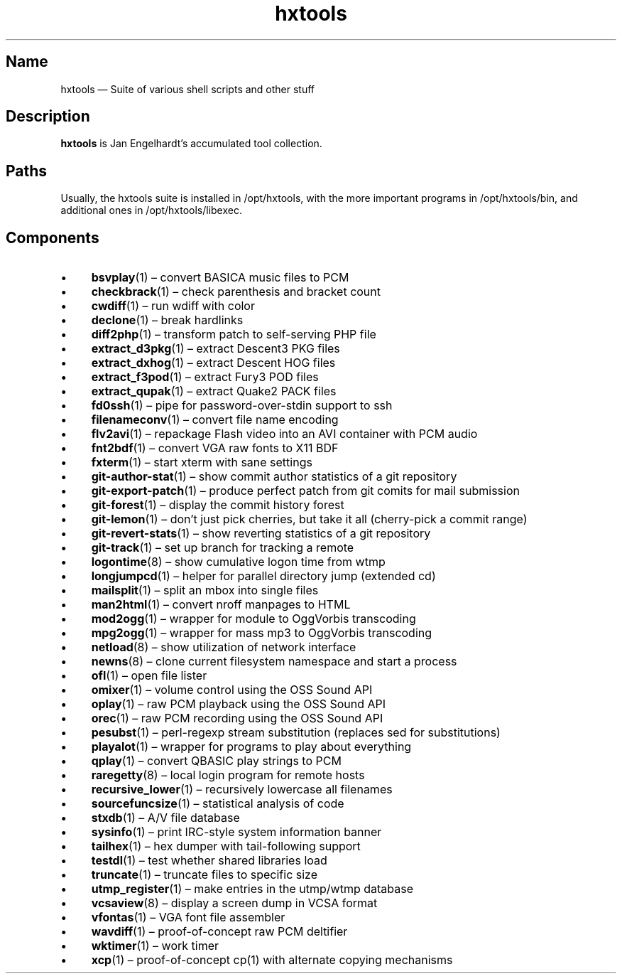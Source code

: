 .TH hxtools 7 "2008-11-11" "hxtools" "hxtools"
.SH Name
hxtools \(em Suite of various shell scripts and other stuff
.SH Description
.PP
\fBhxtools\fP is Jan Engelhardt's accumulated tool collection.
.SH Paths
.PP
Usually, the hxtools suite is installed in /opt/hxtools, with the more
important programs in /opt/hxtools/bin, and additional ones in
/opt/hxtools/libexec.
.SH Components
.IP "\(bu" 4
\fBbsvplay\fP(1) \(en convert BASICA music files to PCM
.IP "\(bu" 4
\fBcheckbrack\fP(1) \(en check parenthesis and bracket count
.IP "\(bu" 4
\fBcwdiff\fP(1) \(en run wdiff with color
.IP "\(bu" 4
\fBdeclone\fP(1) \(en break hardlinks
.IP "\(bu" 4
\fBdiff2php\fP(1) \(en transform patch to self\-serving PHP file
.IP "\(bu" 4
\fBextract_d3pkg\fP(1) \(en extract Descent3 PKG files
.IP "\(bu" 4
\fBextract_dxhog\fP(1) \(en extract Descent HOG files
.IP "\(bu" 4
\fBextract_f3pod\fP(1) \(en extract Fury3 POD files
.IP "\(bu" 4
\fBextract_qupak\fP(1) \(en extract Quake2 PACK files
.IP "\(bu" 4
\fBfd0ssh\fP(1) \(en pipe for password\-over\-stdin support to ssh
.IP "\(bu" 4
\fBfilenameconv\fP(1) \(en convert file name encoding
.IP "\(bu" 4
\fBflv2avi\fP(1) \(en repackage Flash video into an AVI container with PCM audio
.IP "\(bu" 4
\fBfnt2bdf\fP(1) \(en convert VGA raw fonts to X11 BDF
.IP "\(bu" 4
\fBfxterm\fP(1) \(en start xterm with sane settings
.IP "\(bu" 4
\fBgit\-author\-stat\fP(1) \(en show commit author statistics of a git repository
.IP "\(bu" 4
\fBgit\-export\-patch\fP(1) \(en produce perfect patch from git comits for mail
submission
.IP "\(bu" 4
\fBgit\-forest\fP(1) \(en display the commit history forest
.IP "\(bu" 4
\fBgit\-lemon\fP(1) \(en don't just pick cherries, but take it all (cherry-pick a
commit range)
.IP "\(bu" 4
\fBgit\-revert\-stats\fP(1) \(en show reverting statistics of a git repository
.IP "\(bu" 4
\fBgit\-track\fP(1) \(en set up branch for tracking a remote
.IP "\(bu" 4
\fBlogontime\fP(8) \(en show cumulative logon time from wtmp
.IP "\(bu" 4
\fBlongjumpcd\fP(1) \(en helper for parallel directory jump (extended cd)
.IP "\(bu" 4
\fBmailsplit\fP(1) \(en split an mbox into single files
.IP "\(bu" 4
\fBman2html\fP(1) \(en convert nroff manpages to HTML
.IP "\(bu" 4
\fBmod2ogg\fP(1) \(en wrapper for module to OggVorbis transcoding
.IP "\(bu" 4
\fBmpg2ogg\fP(1) \(en wrapper for mass mp3 to OggVorbis transcoding
.IP "\(bu" 4
\fBnetload\fP(8) \(en show utilization of network interface
.IP "\(bu" 4
\fBnewns\fP(8) \(en clone current filesystem namespace and start a process
.IP "\(bu" 4
\fBofl\fP(1) \(en open file lister
.IP "\(bu" 4
\fBomixer\fP(1) \(en volume control using the OSS Sound API
.IP "\(bu" 4
\fBoplay\fP(1) \(en raw PCM playback using the OSS Sound API
.IP "\(bu" 4
\fBorec\fP(1) \(en raw PCM recording using the OSS Sound API
.IP "\(bu" 4
\fBpesubst\fP(1) \(en perl-regexp stream substitution (replaces sed for
substitutions)
.IP "\(bu" 4
\fBplayalot\fP(1) \(en wrapper for programs to play about everything
.IP "\(bu" 4
\fBqplay\fP(1) \(en convert QBASIC play strings to PCM
.IP "\(bu" 4
\fBraregetty\fP(8) \(en local login program for remote hosts
.IP "\(bu" 4
\fBrecursive_lower\fP(1) \(en recursively lowercase all filenames
.IP "\(bu" 4
\fBsourcefuncsize\fP(1) \(en statistical analysis of code
.IP "\(bu" 4
\fBstxdb\fP(1) \(en A/V file database
.IP "\(bu" 4
\fBsysinfo\fP(1) \(en print IRC\-style system information banner
.IP "\(bu" 4
\fBtailhex\fP(1) \(en hex dumper with tail\-following support
.IP "\(bu" 4
\fBtestdl\fP(1) \(en test whether shared libraries load
.IP "\(bu" 4
\fBtruncate\fP(1) \(en truncate files to specific size
.IP "\(bu" 4
\fButmp_register\fP(1) \(en make entries in the utmp/wtmp database
.IP "\(bu" 4
\fBvcsaview\fP(8) \(en display a screen dump in VCSA format
.IP "\(bu" 4
\fBvfontas\fP(1) \(en VGA font file assembler
.IP "\(bu" 4
\fBwavdiff\fP(1) \(en proof-of-concept raw PCM deltifier
.IP "\(bu" 4
\fBwktimer\fP(1) \(en work timer
.IP "\(bu" 4
\fBxcp\fP(1) \(en proof-of-concept cp(1) with alternate copying mechanisms
